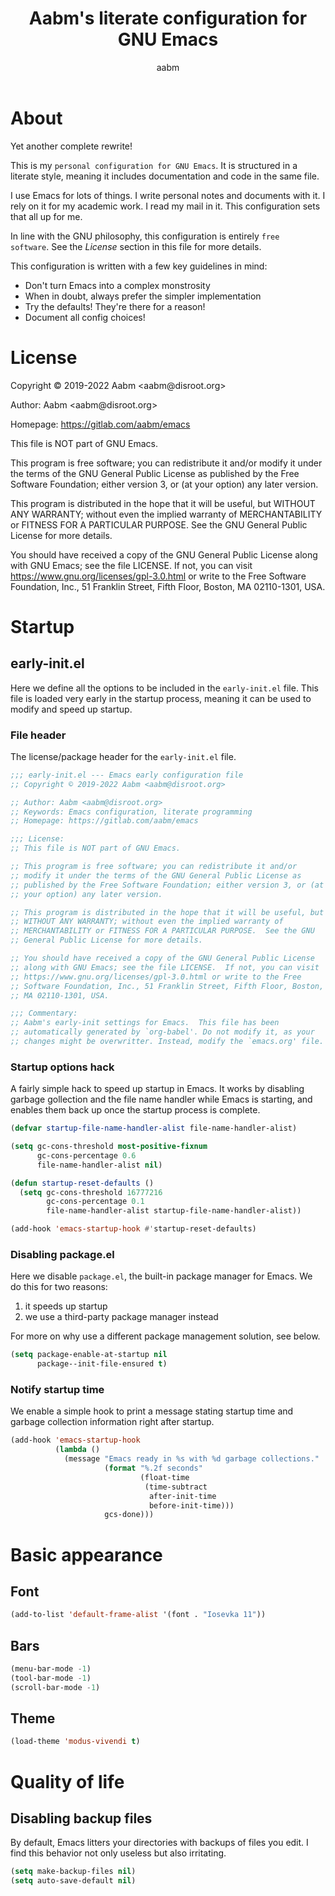 #+title: Aabm's literate configuration for GNU Emacs
#+author: aabm
#+email: aabm@disroot.org
#+startup: overview

* About

Yet another complete rewrite!

This is my =personal configuration for GNU Emacs=. It is
structured in a literate style, meaning it includes documentation and
code in the same file.

I use Emacs for lots of things. I write personal notes and documents
with it. I rely on it for my academic work. I read my mail in it. This
configuration sets that all up for me.

In line with the GNU philosophy, this configuration is entirely =free
software=. See the [[*License:~][License]] section in this file for more details.

This configuration is written with a few key guidelines in mind:

- Don't turn Emacs into a complex monstrosity
- When in doubt, always prefer the simpler implementation
- Try the defaults! They're there for a reason!
- Document all config choices!

* License

Copyright © 2019-2022 Aabm <aabm@disroot.org>

Author: Aabm <aabm@disroot.org>

Homepage: https://gitlab.com/aabm/emacs

This file is NOT part of GNU Emacs.

This program is free software; you can redistribute it and/or modify
it under the terms of the GNU General Public License as published by
the Free Software Foundation; either version 3, or (at your option)
any later version.

This program is distributed in the hope that it will be useful, but
WITHOUT ANY WARRANTY; without even the implied warranty of
MERCHANTABILITY or FITNESS FOR A PARTICULAR PURPOSE.  See the GNU
General Public License for more details.

You should have received a copy of the GNU General Public License
along with GNU Emacs; see the file LICENSE.  If not, you can visit
https://www.gnu.org/licenses/gpl-3.0.html or write to the Free
Software Foundation, Inc., 51 Franklin Street, Fifth Floor, Boston, MA
02110-1301, USA.

* Startup
** early-init.el

Here we define all the options to be included in the =early-init.el=
file. This file is loaded very early in the startup process, meaning
it can be used to modify and speed up startup.

*** File header

The license/package header for the =early-init.el= file.

#+begin_src emacs-lisp :tangle early-init.el
  ;;; early-init.el --- Emacs early configuration file
  ;; Copyright © 2019-2022 Aabm <aabm@disroot.org>

  ;; Author: Aabm <aabm@disroot.org>
  ;; Keywords: Emacs configuration, literate programming
  ;; Homepage: https://gitlab.com/aabm/emacs

  ;;; License:
  ;; This file is NOT part of GNU Emacs.

  ;; This program is free software; you can redistribute it and/or
  ;; modify it under the terms of the GNU General Public License as
  ;; published by the Free Software Foundation; either version 3, or (at
  ;; your option) any later version.

  ;; This program is distributed in the hope that it will be useful, but
  ;; WITHOUT ANY WARRANTY; without even the implied warranty of
  ;; MERCHANTABILITY or FITNESS FOR A PARTICULAR PURPOSE.  See the GNU
  ;; General Public License for more details.

  ;; You should have received a copy of the GNU General Public License
  ;; along with GNU Emacs; see the file LICENSE.  If not, you can visit
  ;; https://www.gnu.org/licenses/gpl-3.0.html or write to the Free
  ;; Software Foundation, Inc., 51 Franklin Street, Fifth Floor, Boston,
  ;; MA 02110-1301, USA.

  ;;; Commentary:
  ;; Aabm's early-init settings for Emacs.  This file has been
  ;; automatically generated by `org-babel'. Do not modify it, as your
  ;; changes might be overwritter. Instead, modify the `emacs.org' file.
#+end_src

*** Startup options hack

A fairly simple hack to speed up startup in Emacs. It works by
disabling garbage gollection and the file name handler while Emacs is
starting, and enables them back up once the startup process is
complete.

#+begin_src emacs-lisp :tangle early-init.el
  (defvar startup-file-name-handler-alist file-name-handler-alist)

  (setq gc-cons-threshold most-positive-fixnum
        gc-cons-percentage 0.6
        file-name-handler-alist nil)

  (defun startup-reset-defaults ()
    (setq gc-cons-threshold 16777216
          gc-cons-percentage 0.1
          file-name-handler-alist startup-file-name-handler-alist))

  (add-hook 'emacs-startup-hook #'startup-reset-defaults)
#+end_src

*** Disabling package.el

Here we disable =package.el=, the built-in package manager for
Emacs. We do this for two reasons:

1. it speeds up startup
2. we use a third-party package manager instead

For more on why use a different package management solution, see
below.

#+begin_src emacs-lisp :tangle early-init.el
  (setq package-enable-at-startup nil
        package--init-file-ensured t)
#+end_src

*** Notify startup time

We enable a simple hook to print a message stating startup time and
garbage collection information right after startup. 

#+begin_src emacs-lisp :tangle early-init.el
  (add-hook 'emacs-startup-hook
            (lambda ()
              (message "Emacs ready in %s with %d garbage collections."
                       (format "%.2f seconds"
                               (float-time
                                (time-subtract
                                 after-init-time
                                 before-init-time)))
                       gcs-done)))
#+end_src


* Basic appearance

** Font

#+begin_src emacs-lisp :tangle init.el
  (add-to-list 'default-frame-alist '(font . "Iosevka 11"))
#+end_src

** Bars

#+begin_src emacs-lisp :tangle init.el
  (menu-bar-mode -1)
  (tool-bar-mode -1)
  (scroll-bar-mode -1)
#+end_src

** Theme

#+begin_src emacs-lisp :tangle init.el
  (load-theme 'modus-vivendi t)
#+end_src

* Quality of life

** Disabling backup files

By default, Emacs litters your directories with backups of files
you edit. I find this behavior not only useless but also irritating.

#+begin_src emacs-lisp :tangle init.el
  (setq make-backup-files nil)
  (setq auto-save-default nil)
#+end_src

